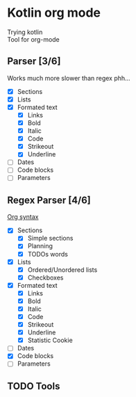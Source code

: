 * Kotlin org mode

[[https://github.com/iliayar/kotlin-org-mode/workflows/Build/badge.svg]]

Trying kotlin \\
Tool for org-mode

** Parser [3/6]

Works much more slower than regex phh...

- [X] Sections
- [X] Lists
- [X] Formated text
  - [X] Links
  - [X] Bold
  - [X] Italic
  - [X] Code
  - [X] Strikeout
  - [X] Underline
- [ ] Dates
- [ ] Code blocks
- [ ] Parameters

** Regex Parser [4/6]
[[https://orgmode.org/worg/dev/org-syntax.html][Org syntax]]
- [X] Sections
  - [X] Simple sections
  - [X] Planning
  - [X] TODOs words
- [X] Lists
  - [X] Ordered/Unordered lists
  - [X] Checkboxes
- [X] Formated text
  - [X] Links
  - [X] Bold
  - [X] Italic
  - [X] Code
  - [X] Strikeout
  - [X] Underline
  - [X] Statistic Cookie
- [ ] Dates
- [X] Code blocks
- [ ] Parameters

** TODO Tools

